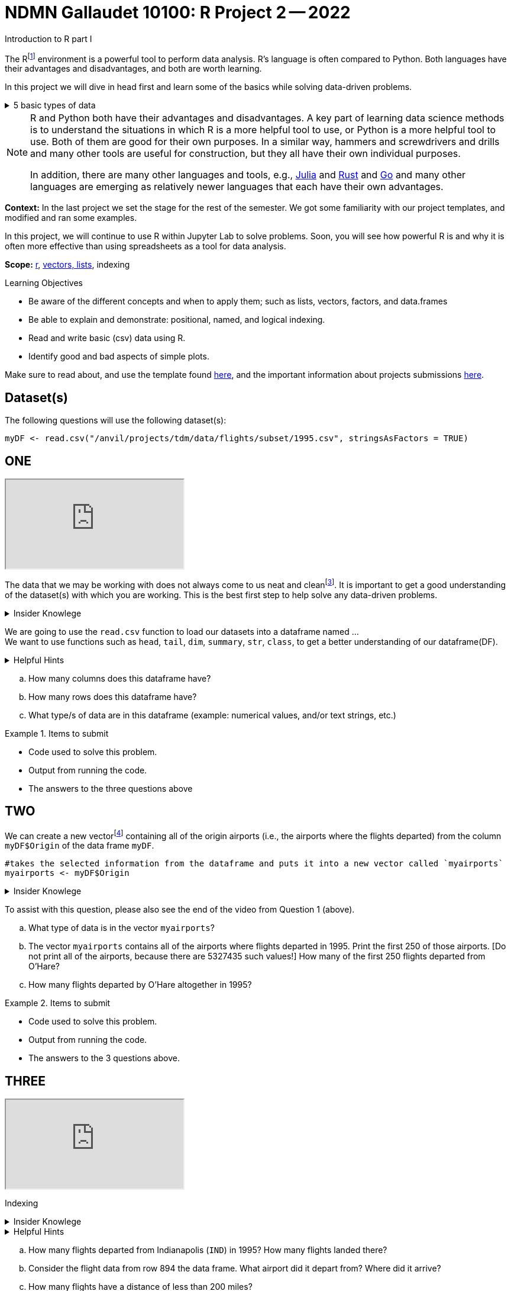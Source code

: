 = NDMN Gallaudet 10100: R Project 2 -- 2022
Introduction to R part I

The Rfootnote:[R is case sensitive] environment is a powerful tool to perform data analysis. R's language is often compared to Python. Both languages have their advantages and disadvantages, and both are worth learning. 

In this project we will dive in head first and learn some of the basics while solving data-driven problems.


.5 basic types of data
[%collapsible]
====
    * Values like 1.5 are called numeric values, real numbers, decimal numbers, etc.
    * Values like 7 are called integers or whole numbers.
    * Values TRUE or FALSE are called logical values or Boolean values.
    * Texts consist of sequences of words (also called strings), and words consist of sequences of characters.
    * Values such as 3 + 2ifootnote:[https://stat.ethz.ch/R-manual/R-devel/library/base/html/complex.html] are called complex numbers.  We usually do not encounter these in The Data Mine.
====



[NOTE]
====
R and Python both have their advantages and disadvantages.  A key part of learning data science methods is to understand the situations in which R is a more helpful tool to use, or Python is a more helpful tool to use.  Both of them are good for their own purposes.  In a similar way, hammers and screwdrivers and drills and many other tools are useful for construction, but they all have their own individual purposes.

In addition, there are many other languages and tools, e.g., https://julialang.org/[Julia] and https://www.rust-lang.org/[Rust] and https://go.dev/[Go] and many other languages are emerging as relatively newer languages that each have their own advantages.
====

**Context:** In the last project we set the stage for the rest of the semester. We got some familiarity with our project templates, and modified and ran some examples. 

In this project, we will continue to use R within Jupyter Lab to solve problems. Soon, you will see how powerful R is and why it is often more effective than using spreadsheets as a tool for data analysis.

**Scope:** xref:programming-languages:R:introduction.adoc[r], xref:programming-languages:R:lists-and-vectors.adoc[vectors, lists], indexing

.Learning Objectives
****
- Be aware of the different concepts and when to apply them; such as lists, vectors, factors, and data.frames 

- Be able to explain and demonstrate: positional, named, and logical indexing.
- Read and write basic (csv) data using R.
- Identify good and bad aspects of simple plots.

****

Make sure to read about, and use the template found xref:templates.adoc[here], and the important information about projects submissions xref:submissions.adoc[here].

== Dataset(s)

The following questions will use the following dataset(s):

[source,r]
----
myDF <- read.csv("/anvil/projects/tdm/data/flights/subset/1995.csv", stringsAsFactors = TRUE)
----

== ONE

++++
<iframe class="video" src="https://cdnapisec.kaltura.com/html5/html5lib/v2.79.1/mwEmbedFrame.php/p/983291/uiconf_id/29134031/entry_id/1_gs98maih?wid=_983291"></iframe>
++++

The data that we may be working with does not always come to us neat and cleanfootnote:["Raw data" vs "Clean data". Some datasets require "cleaning" such as removing duplicates, removing null values and disgarding irrelevent data]. It is important to get a good understanding of the dataset(s) with which you are working. This is the best first step to help solve any data-driven problems.

.Insider Knowlege
[%collapsible]
====
Datasets can be thought or as one or more observations  of one or more variables. For most datasets, each row is an observation and each column is a variable. (There may be some datasets do not follow that convention.)
====

We are going to use the `read.csv` function to load our datasets into a dataframe named ... +
We want to use functions such as `head`, `tail`, `dim`, `summary`, `str`, `class`,  to get a better understanding of our dataframe(DF). 

.Helpful Hints
[%collapsible]
====
[source,r]
----
#looks at the head of the dataframe
head(myDF)
#looks at the tail of the dataframe
tail(myDF)
#returns the type of data in a column of the dataframe, for instance, the type of data in the column that stores the destination airports of the flights
class(myDF$Dest)
----
====
[loweralpha]
.. How many columns does this dataframe have?
.. How many rows does this dataframe have?
.. What type/s of data are in this dataframe (example: numerical values, and/or text strings, etc.)

.Items to submit
====
- Code used to solve this problem.
- Output from running the code.
- The answers to the three questions above
====

== TWO
We can create a new vectorfootnote:[https://sudo-labs.github.io/r-data-science/vectors/] containing all of the origin airports (i.e., the airports where the flights departed) from the column `myDF$Origin` of the data frame `myDF`.
[source,r]
----
#takes the selected information from the dataframe and puts it into a new vector called `myairports` 
myairports <- myDF$Origin
----

.Insider Knowlege
[%collapsible]
====
A vector is a simple way to store a sequence of data.  The data can be numeric data, logical data, textual data, etc.
====
To assist with this question, please also see the end of the video from Question 1 (above).
[loweralpha]
.. What type of data is in the vector `myairports`?
.. The vector `myairports` contains all of the airports where flights departed in 1995.  Print the first 250 of those airports.  [Do not print all of the airports, because there are 5327435 such values!] How many of the first 250 flights departed from O'Hare?
.. How many flights departed by O'Hare altogether in 1995?


.Items to submit
====
- Code used to solve this problem.
- Output from running the code.
- The answers to the 3 questions above.
====

== THREE

++++
<iframe class="video" src="https://cdnapisec.kaltura.com/html5/html5lib/v2.79.1/mwEmbedFrame.php/p/983291/uiconf_id/29134031/entry_id/1_2rz4ge9s?wid=_983291"></iframe>
++++

Indexing

.Insider Knowlege
[%collapsible]
====
Accessing data can be done in many ways, one of those ways is called **_indexing_**. Typically we use brackets **[ ]** when indexing. By doing this we can select or even exclude specific elements. For example we can select a specific column and a certian range within the column. Some examples of symbols to help us select elements include: +
     * < less than +
     * > greater than +
     * <= less than or equal to +
     * >= greater than or equal to +
     * == is equal +
     * != is not equal +
It is also important to note that indexing in R begins at 1. (This means that the first row of the dataframe will be numbered starting at 1.)
====
.Helpful Hints
[%collapsible]
====
[source,r]
----
#finding data by their indices
myDF$Distance[row_index_start:row_index_end,] 
#creates a new vector with the specific info
mynewvector <- myDF$putcolumnnamehere
#all of the data from row 3
myDF[3,]
#all of the data in all of the rows, with columns between myfirstcolumn and mylastcolumn
myDF[,myfirstcolumn:mylastcolumn] 
#and/or
#the first 250 values from column 17
head(myDF[,17], n=250)
#puts all variables that are less than 6 from the dataframe
longdistances = myDF$Distance[myDF$Distance > 2000]
----
====
[loweralpha]
.. How many flights departed from Indianapolis (`IND`) in 1995?  How many flights landed there?
.. Consider the flight data from row 894 the data frame.  What airport did it depart from?  Where did it arrive?
.. How many flights have a distance of less than 200 miles? 


.Items to submit
====
- Code used to solve this problem.
- Output from running the code.
- The answers to the 3 questions above.
====

== FOUR

++++
<iframe class="video" src="https://cdnapisec.kaltura.com/html5/html5lib/v2.79.1/mwEmbedFrame.php/p/983291/uiconf_id/29134031/entry_id/1_j3i2kwfp?wid=_983291"></iframe>
++++

Summarizing vectors using tables +

The `table` command is helpful to know, for summarizing large quantities of data.


.Insider Knowlege
[%collapsible]
====
It is useful to use functions in R and see how they behave, and then to take a function of the result, and take a function of that result, etc.  For instance, it is common to summarize a vector in a table, and then sort the results, and then take the first few largest or smallest values.
Remember also that R is a case-sensitive language.
[source,r]
----
table(myDF$Origin)   # summarizes how many flights departed from each airport
sort(table(myDF$Origin))   # sorts those results in numeric order
tail(sort(table(myDF$Origin)),n=10)  # finds the 10 most popular airports, according to the number of flights that departed from each airport.
----

====
[loweralpha]
.. Rank the airline companies (in the column `myDF$UniqueCarrier`) according to their popularity, i.e., according to the number of flights on each airline).
.. Which are the three most popular airlines from 1995?
.. Now find the ten airplanes that had the most flights in 1995.  List them in order, from most popular to least popular.  Do you notice anything unusual about the results?

.Items to submit
====
- Code used to solve this problem.
- Output from running the code.
- The answers to the 3 questions above.
====

== FIVE

++++
<iframe class="video" src="https://cdnapisec.kaltura.com/html5/html5lib/v2.79.1/mwEmbedFrame.php/p/983291/uiconf_id/29134031/entry_id/1_o558x1ek?wid=_983291"></iframe>
++++

Basic graph types are helpful for visualizing data. They can be an important tool in discovering insights into the data you are working with.  +
R has a number of tools built in for basic graphs, such as scatter plots, bar charts, histograms, etc.

.Insider Knowlege
[%collapsible]
====
A dot plot, also known as a dot chart, is similar to a bar chart or a scatter plot. In R, the categories are displayed along the vertical axis and the corresponding values are displayed according to the horizontal axis. +

We can assign groups a color to help differentiate while plotting a dot chart +

We can also plot a column that we find interesting as well to take a look at what the data might show us.
For example if we wanted to see if there was a difference in days of the week and number of flights, we would use `hist`.
[source,r]
----
mydays<- myDF$DayOfWeek
hist(mydays)
----

====

.Helpful Hints
[%collapsible]
====
[source,r]
----
mycities <- tail(sort(table(myDF$Origin)),n=10)
dotchart(mycities, pch = 21, bg = "green", pt.cex = 1.5)
----
====
[loweralpha]
.. Pick a column of data that you are interested in studying, or a question that you want answered. Create either a `plot`, or a `dotchart`. Before making the plot, think about how many dots will be displayed on your `plot` or `dotchart`.  If you try to display millions of dots, you might cause your Jupyter Lab session to freeze or crash.  It is useful to think ahead and to consider how your plot might look, before you accidentally try to display millions of dots.
.. Descibe any patterns you may see in the plot and the dotchart. If there are none, that is okay, and you can just write "there seem to be no patterns."

.Items to submit
====
- Code used to solve this problem.
- Output from running the code.
- The plot or dotchart and your commentary about what you created and what you observed.
====


[WARNING]
====
**Please** make sure to double check that your submission is complete, and contains all of your code and output before submitting. If you are on a spotty internet connection, it is recommended to download your submission after submitting it to make sure what you **_think_** you submitted, was what you **_actually_** submitted.
                                                                                                                             
In addition, please review our xref:submissions.adoc[submission guidelines] before submitting your project.
====